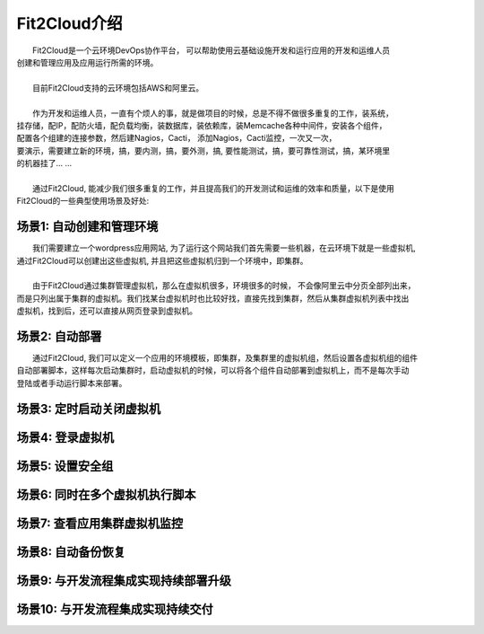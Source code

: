 Fit2Cloud介绍
=====================================

|      Fit2Cloud是一个云环境DevOps协作平台， 可以帮助使用云基础设施开发和运行应用的开发和运维人员\
| 创建和管理应用及应用运行所需的环境。
|
|      目前Fit2Cloud支持的云环境包括AWS和阿里云。
|
|      作为开发和运维人员，一直有个烦人的事，就是做项目的时候，总是不得不做很多重复的工作，装系统，
| 挂存储，配IP，配防火墙，配负载均衡，装数据库，装依赖库，装Memcache各种中间件，安装各个组件，
| 配置各个组建的连接参数，然后建Nagios，Cacti， 添加Nagios，Cacti监控，一次又一次，
| 要演示，需要建立新的环境，搞，要内测，搞，要外测，搞, 要性能测试，搞，要可靠性测试，搞，某环境里
| 的机器挂了... ...
|
|      通过Fit2Cloud, 能减少我们很多重复的工作，并且提高我们的开发测试和运维的效率和质量，以下是使用
| Fit2Cloud的一些典型使用场景及好处:

场景1: 自动创建和管理环境
---------------------------------------------

|       我们需要建立一个wordpress应用网站, 为了运行这个网站我们首先需要一些机器，在云环境下就是一些虚拟机, 
| 通过Fit2Cloud可以创建出这些虚拟机, 并且把这些虚拟机归到一个环境中，即集群。
|       
|       由于Fit2Cloud通过集群管理虚拟机，那么在虚拟机很多，环境很多的时候， 不会像阿里云中分页全部列出来，
| 而是只列出属于集群的虚拟机。我们找某台虚拟机时也比较好找，直接先找到集群，然后从集群虚拟机列表中找出
| 虚拟机，找到后，还可以直接从网页登录到虚拟机。

场景2: 自动部署
---------------------------------------------

|     通过Fit2Cloud, 我们可以定义一个应用的环境模板，即集群，及集群里的虚拟机组，然后设置各虚拟机组的组件
| 自动部署脚本，这样每次启动集群时，启动虚拟机的时候，可以将各个组件自动部署到虚拟机上，而不是每次手动
| 登陆或者手动运行脚本来部署。 

场景3: 定时启动关闭虚拟机
---------------------------------------------




场景4: 登录虚拟机
---------------------------------------------


场景5: 设置安全组
---------------------------------------------


场景6: 同时在多个虚拟机执行脚本
---------------------------------------------


场景7: 查看应用集群虚拟机监控
---------------------------------------------


场景8: 自动备份恢复
---------------------------------------------


场景9: 与开发流程集成实现持续部署升级
---------------------------------------------------


场景10: 与开发流程集成实现持续交付
---------------------------------------------------
    